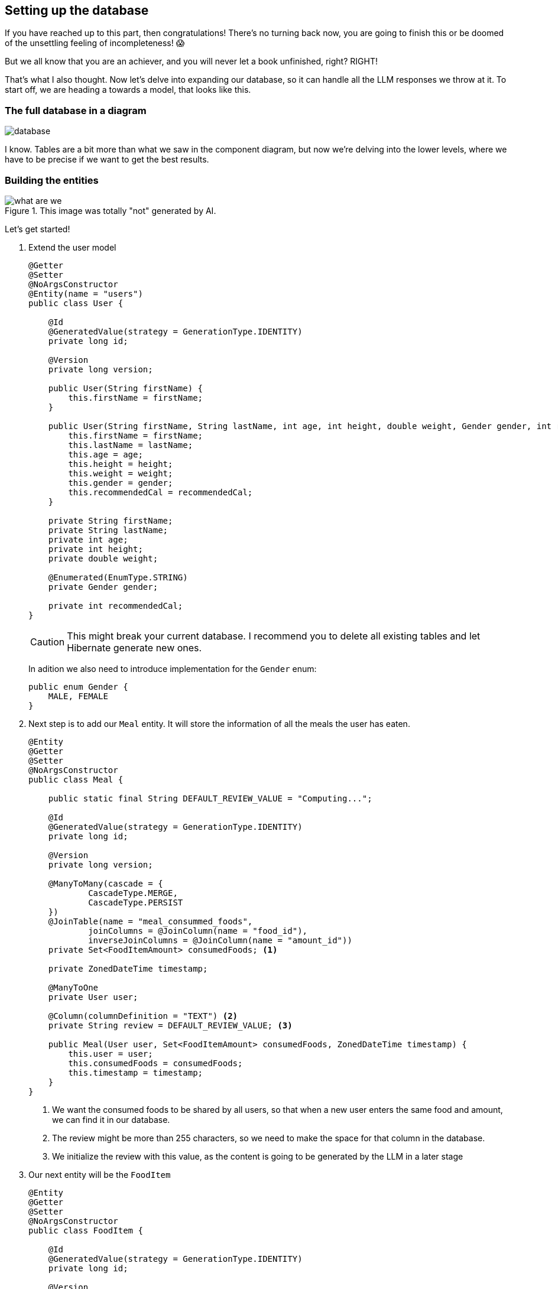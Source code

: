 
:imagesdir: img
:source-highlighter: coderay
:icons: font

== Setting up the database

If you have reached up to this part, then congratulations!
There's no turning back now, you are going to finish this or be doomed of the unsettling feeling of incompleteness! 😱

But we all know that you are an achiever, and you will never let a book unfinished, right? RIGHT!

That's what I also thought.
Now let's delve into expanding our database, so it can handle all the LLM responses we throw at it.
To start off, we are heading a towards a model, that looks like this.

=== The full database in a diagram

image::database.png[align=center]

I know.
Tables are a bit more than what we saw in the component diagram, but now we're delving into the lower levels, where we
have to be precise if we want to get the best results.

=== Building the entities

.This image was totally "not" generated by AI.
image::what-are-we.png[align=center]

Let's get started!

. Extend the user model
+
[source, java]
----
@Getter
@Setter
@NoArgsConstructor
@Entity(name = "users")
public class User {

    @Id
    @GeneratedValue(strategy = GenerationType.IDENTITY)
    private long id;

    @Version
    private long version;

    public User(String firstName) {
        this.firstName = firstName;
    }

    public User(String firstName, String lastName, int age, int height, double weight, Gender gender, int recommendedCal) {
        this.firstName = firstName;
        this.lastName = lastName;
        this.age = age;
        this.height = height;
        this.weight = weight;
        this.gender = gender;
        this.recommendedCal = recommendedCal;
    }

    private String firstName;
    private String lastName;
    private int age;
    private int height;
    private double weight;

    @Enumerated(EnumType.STRING)
    private Gender gender;

    private int recommendedCal;
}
----
+
CAUTION: This might break your current database.
I recommend you to delete all existing tables and let Hibernate generate new ones.

+
In adition we also need to introduce implementation for the `Gender` enum:
+
[source, java]
----
public enum Gender {
    MALE, FEMALE
}
----

. Next step is to add our `Meal` entity. It will store the information of all the meals the user has eaten.
+
[source, java]
----
@Entity
@Getter
@Setter
@NoArgsConstructor
public class Meal {

    public static final String DEFAULT_REVIEW_VALUE = "Computing...";

    @Id
    @GeneratedValue(strategy = GenerationType.IDENTITY)
    private long id;

    @Version
    private long version;

    @ManyToMany(cascade = {
            CascadeType.MERGE,
            CascadeType.PERSIST
    })
    @JoinTable(name = "meal_consummed_foods",
            joinColumns = @JoinColumn(name = "food_id"),
            inverseJoinColumns = @JoinColumn(name = "amount_id"))
    private Set<FoodItemAmount> consumedFoods; <.>

    private ZonedDateTime timestamp;

    @ManyToOne
    private User user;

    @Column(columnDefinition = "TEXT") <.>
    private String review = DEFAULT_REVIEW_VALUE; <.>

    public Meal(User user, Set<FoodItemAmount> consumedFoods, ZonedDateTime timestamp) {
        this.user = user;
        this.consumedFoods = consumedFoods;
        this.timestamp = timestamp;
    }
}
----
<.> We want the consumed foods to be shared by all users, so that when a new user enters the same food and amount,
we can find it in our database.
<.> The review might be more than 255 characters, so we need to make the space for that column in the database.
<.> We initialize the review with this value, as the content is going to be generated by the LLM in a later stage

. Our next entity will be the `FoodItem`
+
[source, java]
----
@Entity
@Getter
@Setter
@NoArgsConstructor
public class FoodItem {

    @Id
    @GeneratedValue(strategy = GenerationType.IDENTITY)
    private long id;

    @Version
    private long version;

    private String name;

    @ManyToMany(cascade = {
            CascadeType.MERGE,
            CascadeType.PERSIST
    })
    @JoinTable(name = "food_item_nutrient",
            joinColumns = @JoinColumn(name = "food_id"),
            inverseJoinColumns = @JoinColumn(name = "nutrient_id"))
    private Set<Nutrient> nutrients = new HashSet<>(); <.>

    public FoodItem(String name) {
        this.name = name;
    }
}
----
<.> To prevent redundancy we are going to link the nutrients with the food items just like we did to the meal and the food amounts

. The `Nutrient` table should look like so:
+
[source, java]
----
@Entity
@Getter
@Setter
@NoArgsConstructor
public class Nutrient {
    @Id
    @GeneratedValue(strategy = GenerationType.IDENTITY)
    private long id;

    @Version
    private long version;

    private String name;

    @ManyToMany(mappedBy = "nutrients")
    private Set<FoodItem> foods;

    public Nutrient(String name) {
        this.name = name;
    }
}
----

. And finally our last table `FoodItemAmount` should take the following form
+
[source, java]
----
@Entity
@Getter
@Setter
@NoArgsConstructor
public class FoodItemAmount {
    @Id
    @GeneratedValue(strategy = GenerationType.IDENTITY)
    private long id;

    @Version
    private long version;

    private double amount;
    private String unit;
    private Integer calories;

    @ManyToOne
    private FoodItem foodItem;

    @ManyToMany(mappedBy = "consumedFoods")
    private Set<Meal> meal;

    public FoodItemAmount(FoodItem foodItem, double amount, String unit) {
        this.foodItem = foodItem;
        this.amount = amount;
        this.unit = unit;
    }
}
----

And that's it!
You can be creative and think of a better model or even extend it to have more data, but to keep this workshop quick and easy,
we will stick only to these models.
Now I'll live up to you to generate the repositories for each entity.
By now, you should be able to figure out how it's done.
After you're done, we can move to the next chapter to set up our endpoints.

TIP: To avoid copy-pasting `id` and `version` every time, maybe consider putting them in an abstract class?
Why didn't I think of such an idea... 🤯